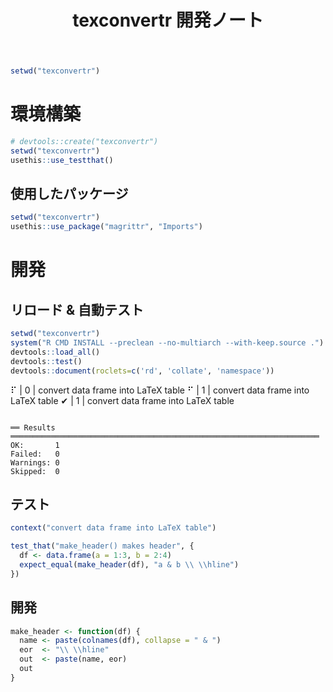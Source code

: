 #+TITLE: texconvertr 開発ノート
#+PROPERTY: header-args :cache yes :exports code :results scalar
#+STARTUP: contents
#+BEGIN_SRC R :results silent
  setwd("texconvertr")
#+END_SRC


* 環境構築
#+BEGIN_SRC R :results silent
# devtools::create("texconvertr")
setwd("texconvertr")
usethis::use_testthat()
#+END_SRC

** 使用したパッケージ
#+BEGIN_SRC R
  setwd("texconvertr")
  usethis::use_package("magrittr", "Imports")
#+END_SRC


* 開発

** リロード & 自動テスト
#+BEGIN_SRC R :results output
  setwd("texconvertr")
  system("R CMD INSTALL --preclean --no-multiarch --with-keep.source .")
  devtools::load_all()
  devtools::test()
  devtools::document(roclets=c('rd', 'collate', 'namespace'))
#+END_SRC

#+RESULTS:
: No man pages found in package  ‘texconvertr’ 
: ✔ | OK F W S | Context
: ⠏ |  0       | convert data frame into LaTeX table⠋ |  1       | convert data frame into LaTeX table✔ |  1       | convert data frame into LaTeX table
: 
: ══ Results ═════════════════════════════════════════════════════════════════════
: OK:       1
: Failed:   0
: Warnings: 0
: Skipped:  0

** テスト
#+BEGIN_SRC R :tangle texconvertr/tests/testthat/test_convdf.R
  context("convert data frame into LaTeX table")

  test_that("make_header() makes header", {
    df <- data.frame(a = 1:3, b = 2:4)
    expect_equal(make_header(df), "a & b \\ \\hline")
  })
#+END_SRC
** 開発
#+BEGIN_SRC R :tangle texconvertr/R/convdf.R
  make_header <- function(df) {
    name <- paste(colnames(df), collapse = " & ")
    eor  <- "\\ \\hline"
    out  <- paste(name, eor)
    out
  }
#+END_SRC
